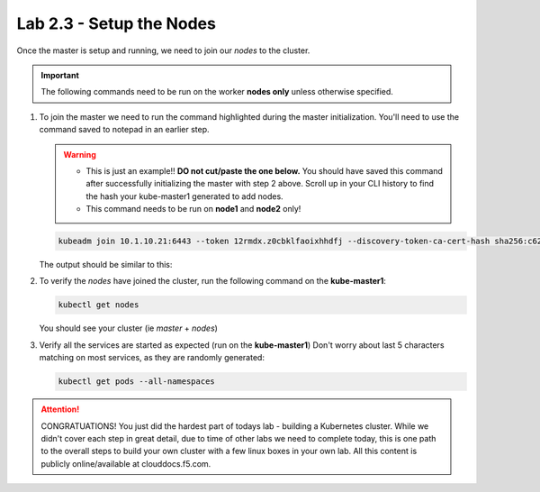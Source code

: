 Lab 2.3 - Setup the Nodes
=========================

Once the master is setup and running, we need to join our *nodes* to the
cluster.

.. important:: The following commands need to be run on the worker
   **nodes only** unless otherwise specified.

#. To join the master we need to run the command highlighted during the master
   initialization. You'll need to use the command saved to notepad in an
   earlier step.

   .. warning:: 
      - This is just an example!! **DO not cut/paste the one below.** You
        should have saved this command after successfully initializing the
        master with step 2 above. Scroll up in your CLI history to find the
        hash your kube-master1 generated to add nodes.

      - This command needs to be run on **node1** and **node2** only!

   .. code-block:: bash

      kubeadm join 10.1.10.21:6443 --token 12rmdx.z0cbklfaoixhhdfj --discovery-token-ca-cert-hash sha256:c624989e418d92b8040a1609e493c009df5721f4392e90ac6b066c304cebe673

   The output should be similar to this:

   .. image:: images/cluster-setup-guide-node-setup-join-master.png
      :align: center

#. To verify the *nodes* have joined the cluster, run the following command
   on the **kube-master1**:

   .. code-block:: bash

      kubectl get nodes

   You should see your cluster (ie *master* + *nodes*)

   .. image:: images/cluster-setup-guide-node-setup-check-nodes.png
      :align: center


#. Verify all the services are started as expected (run on the **kube-master1**)
   Don't worry about last 5 characters matching on most services, as they are
   randomly generated:

   .. code-block:: bash

      kubectl get pods --all-namespaces

   .. image:: images/cluster-setup-guide-node-setup-check-services.png
      :align: center

.. attention:: CONGRATUATIONS! You just did the hardest part of todays lab - building
   a Kubernetes cluster. While we didn't cover each step in great detail, due
   to time of other labs we need to complete today, this is one path to the
   overall steps to build your own cluster with a few linux boxes in your own
   lab. All this content is publicly online/available at clouddocs.f5.com. 
